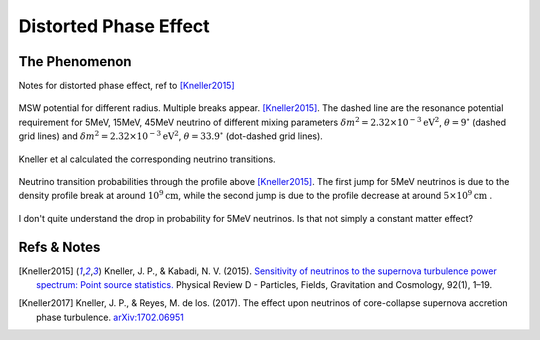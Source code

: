 Distorted Phase Effect
====================================


.. index:: Distorted Phase Effect

The Phenomenon
-----------------

Notes for distorted phase effect, ref to [Kneller2015]_

.. figure:: assets/distorted-phase-effect/supernova-msw-potential-profile-fischer.png
   :align: center

   MSW potential for different radius. Multiple breaks appear. [Kneller2015]_. The dashed line are the resonance potential requirement for 5MeV, 15MeV, 45MeV neutrino of different mixing parameters :math:`\delta m^2=2.32\times 10^{-3}\mathrm{eV}^2`, :math:`\theta=9^{\circ}` (dashed grid lines) and :math:`\delta m^2=2.32\times 10^{-3}\mathrm{eV}^2`, :math:`\theta=33.9^\circ` (dot-dashed grid lines).

Kneller et al calculated the corresponding neutrino transitions.

.. figure:: assets/distorted-phase-effect/supernova-neutrinos-through-density-profile-with-breaks.png
   :align: center

   Neutrino transition probabilities through the profile above [Kneller2015]_. The first jump for 5MeV neutrinos is due to the density profile break at around :math:`10^{9}\mathrm{cm}`, while the second jump is due to the profile decrease at around :math:`5\times 10^{9}\mathrm{cm}` .




I don't quite understand the drop in probability for 5MeV neutrinos. Is that not simply a constant matter effect?





Refs & Notes
-------------------

.. [Kneller2015] Kneller, J. P., & Kabadi, N. V. (2015). `Sensitivity of neutrinos to the supernova turbulence power spectrum: Point source statistics. <https://doi.org/10.1103/PhysRevD.92.013009>`_ Physical Review D - Particles, Fields, Gravitation and Cosmology, 92(1), 1–19.
.. [Kneller2017] Kneller, J. P., & Reyes, M. de los. (2017). The effect upon neutrinos of core-collapse supernova accretion phase turbulence. `arXiv:1702.06951 <http://arxiv.org/abs/1702.06951>`_
